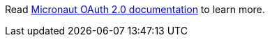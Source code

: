 Read https://micronaut-projects.github.io/micronaut-security/snapshot/guide/#oauth[Micronaut OAuth 2.0 documentation] to learn more.
